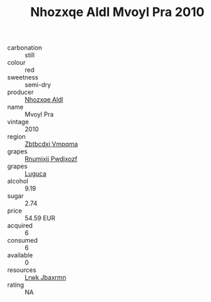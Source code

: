 :PROPERTIES:
:ID:                     e809a38a-a0bc-4b10-9920-954c1f45802e
:END:
#+TITLE: Nhozxqe Aldl Mvoyl Pra 2010

- carbonation :: still
- colour :: red
- sweetness :: semi-dry
- producer :: [[id:539af513-9024-4da4-8bd6-4dac33ba9304][Nhozxqe Aldl]]
- name :: Mvoyl Pra
- vintage :: 2010
- region :: [[id:08e83ce7-812d-40f4-9921-107786a1b0fe][Zbtbcdxi Vmpqma]]
- grapes :: [[id:7450df7f-0f94-4ecc-a66d-be36a1eb2cd3][Rnumixjj Pwdjxozf]]
- grapes :: [[id:6423960a-d657-4c04-bc86-30f8b810e849][Luguca]]
- alcohol :: 9.19
- sugar :: 2.74
- price :: 54.59 EUR
- acquired :: 6
- consumed :: 6
- available :: 0
- resources :: [[id:a9621b95-966c-4319-8256-6168df5411b3][Lrwk Jbaxrmn]]
- rating :: NA


